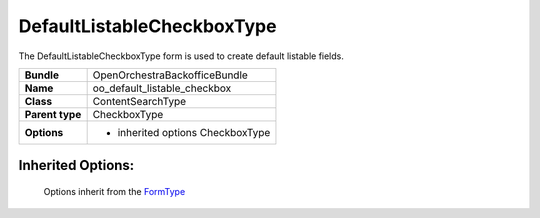 ===========================
DefaultListableCheckboxType
===========================


The DefaultListableCheckboxType form is used to create default listable fields.

+-----------------------------------+--------------------------------------------------+
| **Bundle**                        | OpenOrchestraBackofficeBundle                    |
+-----------------------------------+--------------------------------------------------+
| **Name**                          | oo_default_listable_checkbox                     |
+-----------------------------------+--------------------------------------------------+
| **Class**                         | ContentSearchType                                |
|                                   |                                                  |
+-----------------------------------+--------------------------------------------------+
| **Parent type**                   | CheckboxType                                     |
|                                   |                                                  |
+-----------------------------------+--------------------------------------------------+
| **Options**                       |  * inherited options CheckboxType                |
|                                   |                                                  |
+-----------------------------------+--------------------------------------------------+


Inherited Options:
==================

 Options inherit from the `FormType <http://symfony.com/doc/current/reference/forms/types/checkbox.html>`_